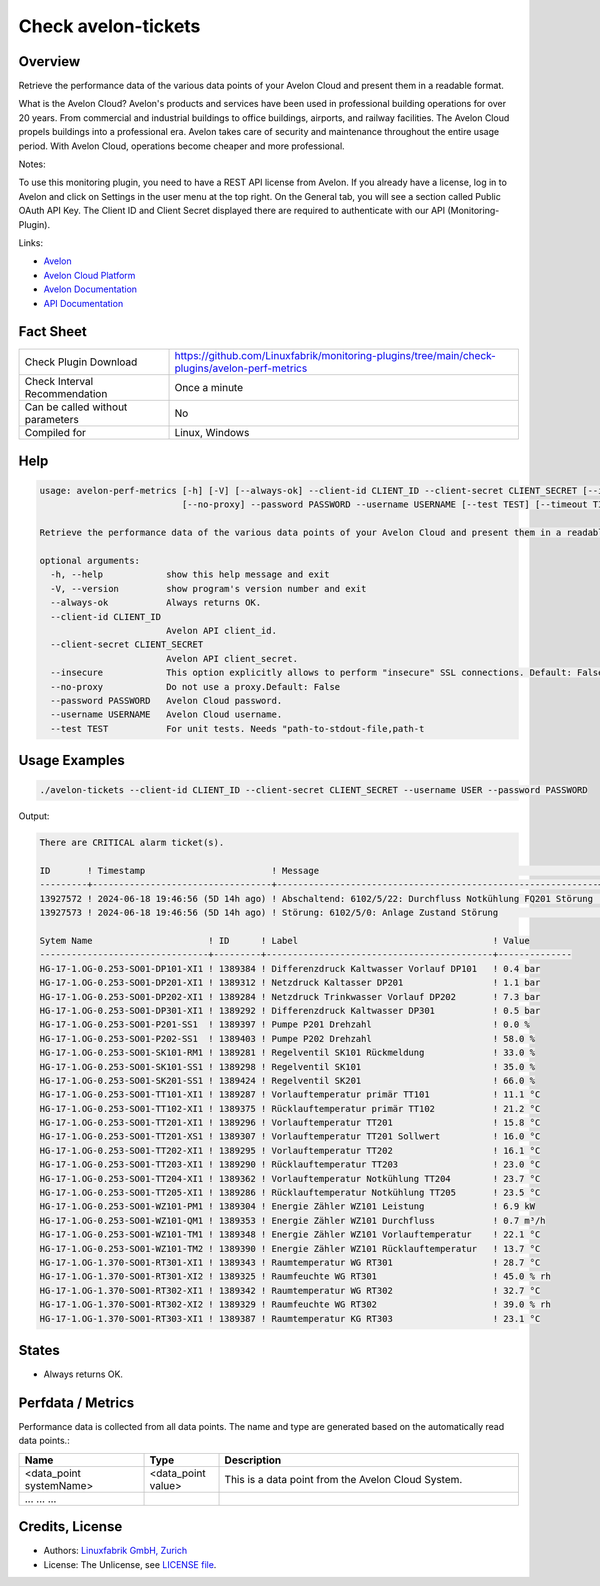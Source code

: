 Check avelon-tickets
====================

Overview
--------

Retrieve the performance data of the various data points of your Avelon Cloud and present them in a readable format.

What is the Avelon Cloud?
Avelon's products and services have been used in professional building operations for over 20 years. From commercial and industrial buildings to office buildings, airports, and railway facilities. The Avelon Cloud propels buildings into a professional era. Avelon takes care of security and maintenance throughout the entire usage period. With Avelon Cloud, operations become cheaper and more professional.

Notes:

To use this monitoring plugin, you need to have a REST API license from Avelon.
If you already have a license, log in to Avelon and click on Settings in the user menu at the top right. On the General tab, you will see a section called Public OAuth API Key. The Client ID and Client Secret displayed there are required to authenticate with our API (Monitoring-Plugin).

Links:

* `Avelon <https://avelon.com>`_
* `Avelon Cloud Platform <https://avelon.cloud>`_
* `Avelon Documentation <https://avelon.cloud/docs>`_
* `API Documentation <https://avelon.cloud/swagger/swagger-ui/index.html?urls.primaryName=Public%20API#>`_


Fact Sheet
----------

.. csv-table::
    :widths: 30, 70
    
    "Check Plugin Download",                "https://github.com/Linuxfabrik/monitoring-plugins/tree/main/check-plugins/avelon-perf-metrics"
    "Check Interval Recommendation",        "Once a minute"
    "Can be called without parameters",     "No"
    "Compiled for",                         "Linux, Windows"


Help
----

.. code-block:: text

    usage: avelon-perf-metrics [-h] [-V] [--always-ok] --client-id CLIENT_ID --client-secret CLIENT_SECRET [--insecure]
                               [--no-proxy] --password PASSWORD --username USERNAME [--test TEST] [--timeout TIMEOUT]

    Retrieve the performance data of the various data points of your Avelon Cloud and present them in a readable format.

    optional arguments:
      -h, --help            show this help message and exit
      -V, --version         show program's version number and exit
      --always-ok           Always returns OK.
      --client-id CLIENT_ID
                            Avelon API client_id.
      --client-secret CLIENT_SECRET
                            Avelon API client_secret.
      --insecure            This option explicitly allows to perform "insecure" SSL connections. Default: False
      --no-proxy            Do not use a proxy.Default: False
      --password PASSWORD   Avelon Cloud password.
      --username USERNAME   Avelon Cloud username.
      --test TEST           For unit tests. Needs "path-to-stdout-file,path-t


Usage Examples
--------------

.. code-block:: bash

    ./avelon-tickets --client-id CLIENT_ID --client-secret CLIENT_SECRET --username USER --password PASSWORD

Output:

.. code-block:: text

    There are CRITICAL alarm ticket(s).

    ID       ! Timestamp                        ! Message                                                     ! State
    ---------+----------------------------------+-------------------------------------------------------------+-------------------------
    13927572 ! 2024-06-18 19:46:56 (5D 14h ago) ! Abschaltend: 6102/5/22: Durchfluss Notkühlung FQ201 Störung ! OPEN [CRITICAL]
    13927573 ! 2024-06-18 19:46:56 (5D 14h ago) ! Störung: 6102/5/0: Anlage Zustand Störung                   ! ACKNOWLEDGED [CRITICAL]

    Sytem Name                      ! ID      ! Label                                     ! Value        
    --------------------------------+---------+-------------------------------------------+--------------
    HG-17-1.OG-0.253-SO01-DP101-XI1 ! 1389384 ! Differenzdruck Kaltwasser Vorlauf DP101   ! 0.4 bar
    HG-17-1.OG-0.253-SO01-DP201-XI1 ! 1389312 ! Netzdruck Kaltasser DP201                 ! 1.1 bar
    HG-17-1.OG-0.253-SO01-DP202-XI1 ! 1389284 ! Netzdruck Trinkwasser Vorlauf DP202       ! 7.3 bar
    HG-17-1.OG-0.253-SO01-DP301-XI1 ! 1389292 ! Differenzdruck Kaltwasser DP301           ! 0.5 bar
    HG-17-1.OG-0.253-SO01-P201-SS1  ! 1389397 ! Pumpe P201 Drehzahl                       ! 0.0 %
    HG-17-1.OG-0.253-SO01-P202-SS1  ! 1389403 ! Pumpe P202 Drehzahl                       ! 58.0 %
    HG-17-1.OG-0.253-SO01-SK101-RM1 ! 1389281 ! Regelventil SK101 Rückmeldung             ! 33.0 %
    HG-17-1.OG-0.253-SO01-SK101-SS1 ! 1389298 ! Regelventil SK101                         ! 35.0 %
    HG-17-1.OG-0.253-SO01-SK201-SS1 ! 1389424 ! Regelventil SK201                         ! 66.0 %
    HG-17-1.OG-0.253-SO01-TT101-XI1 ! 1389287 ! Vorlauftemperatur primär TT101            ! 11.1 °C
    HG-17-1.OG-0.253-SO01-TT102-XI1 ! 1389375 ! Rücklauftemperatur primär TT102           ! 21.2 °C
    HG-17-1.OG-0.253-SO01-TT201-XI1 ! 1389296 ! Vorlauftemperatur TT201                   ! 15.8 °C
    HG-17-1.OG-0.253-SO01-TT201-XS1 ! 1389307 ! Vorlauftemperatur TT201 Sollwert          ! 16.0 °C
    HG-17-1.OG-0.253-SO01-TT202-XI1 ! 1389295 ! Vorlauftemperatur TT202                   ! 16.1 °C
    HG-17-1.OG-0.253-SO01-TT203-XI1 ! 1389290 ! Rücklauftemperatur TT203                  ! 23.0 °C
    HG-17-1.OG-0.253-SO01-TT204-XI1 ! 1389362 ! Vorlauftemperatur Notkühlung TT204        ! 23.7 °C
    HG-17-1.OG-0.253-SO01-TT205-XI1 ! 1389286 ! Rücklauftemperatur Notkühlung TT205       ! 23.5 °C
    HG-17-1.OG-0.253-SO01-WZ101-PM1 ! 1389304 ! Energie Zähler WZ101 Leistung             ! 6.9 kW
    HG-17-1.OG-0.253-SO01-WZ101-QM1 ! 1389353 ! Energie Zähler WZ101 Durchfluss           ! 0.7 m³/h
    HG-17-1.OG-0.253-SO01-WZ101-TM1 ! 1389348 ! Energie Zähler WZ101 Vorlauftemperatur    ! 22.1 °C
    HG-17-1.OG-0.253-SO01-WZ101-TM2 ! 1389390 ! Energie Zähler WZ101 Rücklauftemperatur   ! 13.7 °C
    HG-17-1.OG-1.370-SO01-RT301-XI1 ! 1389343 ! Raumtemperatur WG RT301                   ! 28.7 °C
    HG-17-1.OG-1.370-SO01-RT301-XI2 ! 1389325 ! Raumfeuchte WG RT301                      ! 45.0 % rh
    HG-17-1.OG-1.370-SO01-RT302-XI1 ! 1389342 ! Raumtemperatur WG RT302                   ! 32.7 °C
    HG-17-1.OG-1.370-SO01-RT302-XI2 ! 1389329 ! Raumfeuchte WG RT302                      ! 39.0 % rh
    HG-17-1.OG-1.370-SO01-RT303-XI1 ! 1389387 ! Raumtemperatur KG RT303                   ! 23.1 °C


States
------

* Always returns OK.


Perfdata / Metrics
------------------

Performance data is collected from all data points. The name and type are generated based on the automatically read data points.:

.. csv-table::
    :widths: 25, 15, 60
    :header-rows: 1
    
    Name,                               Type,                   Description                                           
    <data_point systemName>,            <data_point value>,     This is a data point from the Avelon Cloud System.
    ...                                 ...                     ...


Credits, License
----------------

* Authors: `Linuxfabrik GmbH, Zurich <https://www.linuxfabrik.ch>`_
* License: The Unlicense, see `LICENSE file <https://unlicense.org/>`_.

